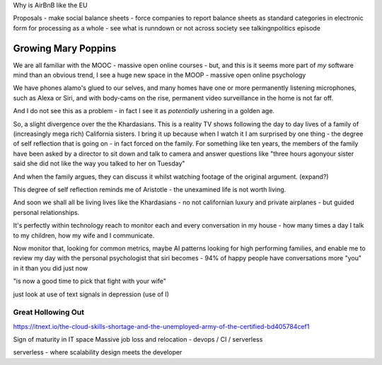 Why is AirBnB like the EU

Proposals - make social balance sheets - force companies to report balance sheets as standard categories in electronic form for processing as a whole - see what is runndown or not  across society 
see talkingnpolitics episode 


Growing Mary Poppins
====================

We are all familiar with the MOOC - massive open online courses - but, and this is it seems more part of *my* software mind than an obvious trend, I see a huge new space in the MOOP - massive open online psychology

We have phones alamo's glued to our selves, and many homes have one or more permanently listening microphones, such as Alexa or Siri, and with body-cams on the rise, permanent video surveillance in the home is not far off.


And I do not see this as a problem - in fact I see it as *potentially* ushering in a golden age.

So, a slight divergence over the the Khardasians.  This is a reality TV shows following the day to day lives of a family of (increasingly mega rich) California sisters.  I bring it up because when I watch it I am surprised by one thing - the degree of self reflection that is going on - in fact forced on the family.  For something like ten years, the members of the family have been asked by a director to sit down and talk to camera and answer questions like "three hours agonyour sister said she did not like the way you talked to her on Tuesday"

And when the family argues, they can discuss it whilst watching footage of the original argument. (expand?)

This degree of self reflection reminds me of Aristotle - the unexamined life is not worth living.

And soon we shall all be living lives like the Khardasians - no not californian luxury and private airplanes - but guided personal relationships.

It's perfectly within technology reach to monitor each and every conversation in my house - how many times a day I talk to my children, how my wife and I communicate.

Now monitor that, looking for common metrics, maybe AI patterns looking for high performing families, and enable me to review my day with the personal psychologist that siri becomes - 94% of happy people have conversations more "you" in it than you did just now

"is now a good time to pick that fight with your wife"

just look at use of text signals in depression (use of I)



Great Hollowing Out
-------------------

https://itnext.io/the-cloud-skills-shortage-and-the-unemployed-army-of-the-certified-bd405784cef1

Sign of maturity in IT space
Massive job loss and relocation 
- devops / CI / serverless

serverless - where scalability design meets the developer 
